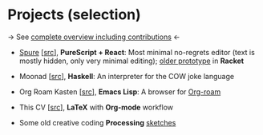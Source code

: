 * Projects (selection)

→ See [[https://amirdekel.com/coding.html][complete overview including contributions]] ←

- [[https://adql.github.io/spure][Spure]] [[[https://github.com/adql/spure][src]]], *PureScript + React*: Most minimal no-regrets editor
  (text is mostly hidden, only very minimal editing); [[https://github.com/adql/spitter][older prototype]]
  in *Racket*

- Moonad [[[https://github.com/adql/Moonad][src]]], *Haskell*: An interpreter for the COW joke language

- Org Roam Kasten [[[https://github.com/adql/org-roam-kasten][src]]], *Emacs Lisp*: A browser for [[https://www.orgroam.com/][Org-roam]]

- This CV [[[https://github.com/adql/cv][src]]], *LaTeX* with *Org-mode* workflow

- Some old creative coding *Processing* [[https://openprocessing.org/user/28888][sketches]]
